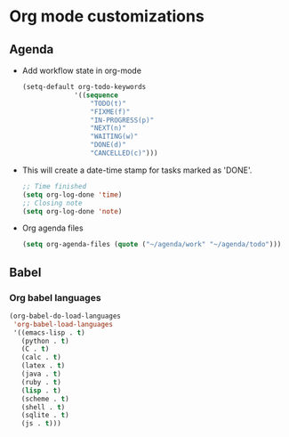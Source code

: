 * Org mode customizations
** Agenda
   - Add workflow state in org-mode
	 #+BEGIN_SRC emacs-lisp
       (setq-default org-todo-keywords
     				'((sequence
                        "TODO(t)"
                        "FIXME(f)"
                        "IN-PROGRESS(p)"
                        "NEXT(n)"
                        "WAITING(w)"
                        "DONE(d)"
                        "CANCELLED(c)")))
	 #+END_SRC

   - This will create a date-time stamp for tasks marked as 'DONE'.
	 #+BEGIN_SRC emacs-lisp
       ;; Time finished
       (setq org-log-done 'time)
       ;; Closing note
       (setq org-log-done 'note)
	 #+END_SRC

   - Org agenda files
	 #+BEGIN_SRC emacs-lisp
       (setq org-agenda-files (quote ("~/agenda/work" "~/agenda/todo")))
	 #+END_SRC

** Babel
*** Org babel languages
	#+BEGIN_SRC emacs-lisp
      (org-babel-do-load-languages
       'org-babel-load-languages
       '((emacs-lisp . t)
    	 (python . t)
    	 (C . t)
    	 (calc . t)
    	 (latex . t)
    	 (java . t)
    	 (ruby . t)
    	 (lisp . t)
    	 (scheme . t)
    	 (shell . t)
    	 (sqlite . t)
    	 (js . t)))
	#+END_SRC
